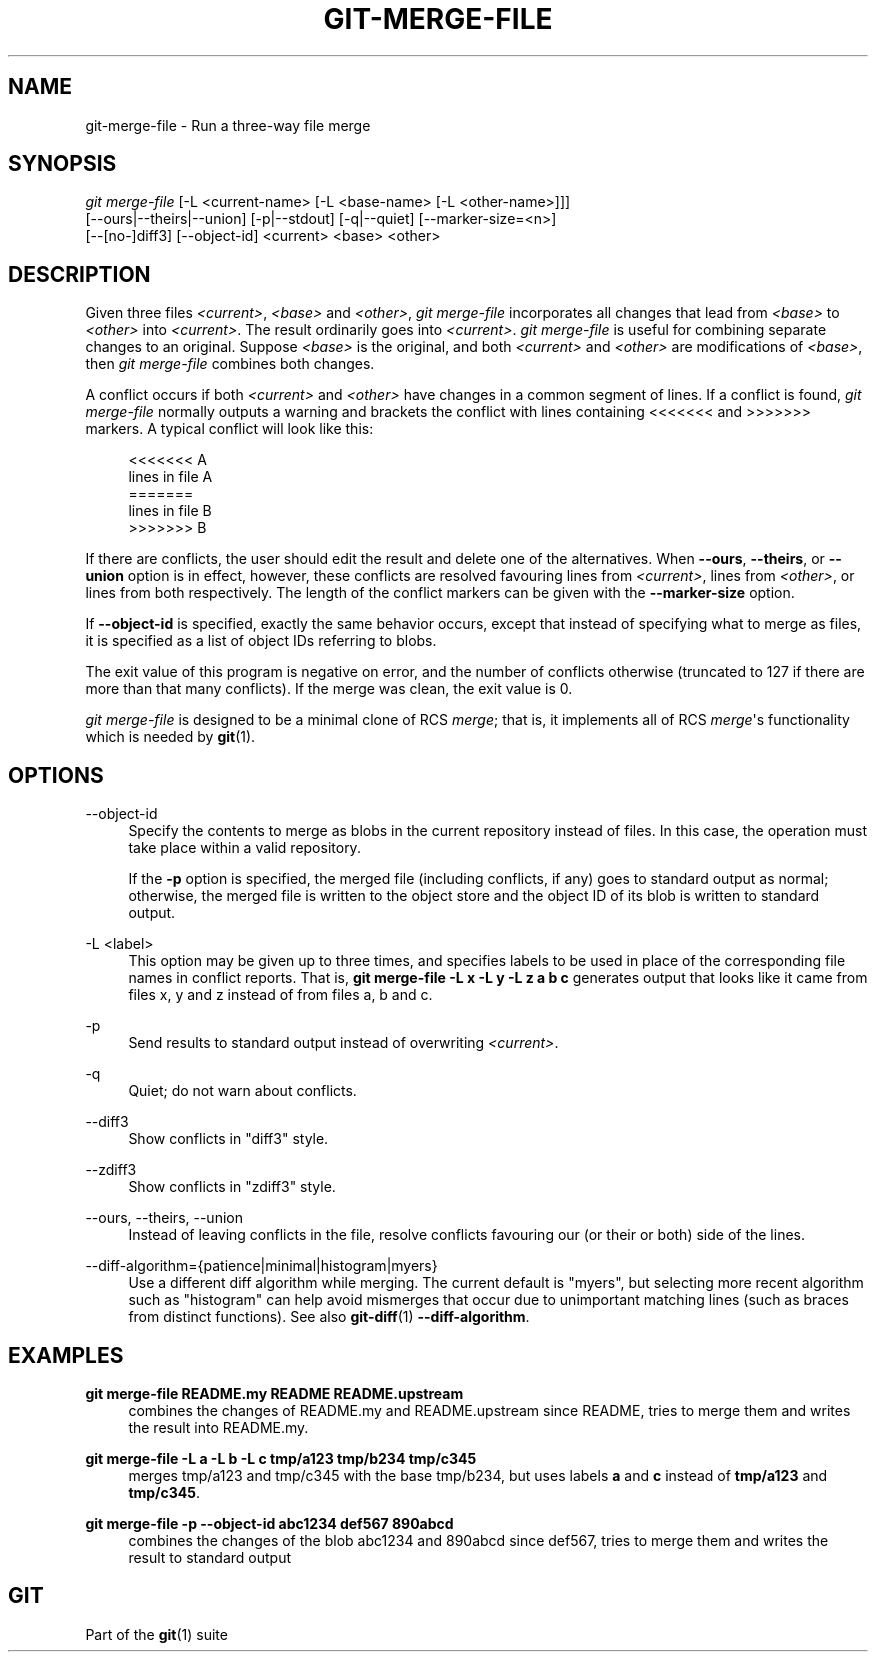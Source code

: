 '\" t
.\"     Title: git-merge-file
.\"    Author: [FIXME: author] [see http://www.docbook.org/tdg5/en/html/author]
.\" Generator: DocBook XSL Stylesheets v1.79.2 <http://docbook.sf.net/>
.\"      Date: 2025-02-10
.\"    Manual: Git Manual
.\"    Source: Git 2.48.1.291.g388218fac7
.\"  Language: English
.\"
.TH "GIT\-MERGE\-FILE" "1" "2025-02-10" "Git 2\&.48\&.1\&.291\&.g388218" "Git Manual"
.\" -----------------------------------------------------------------
.\" * Define some portability stuff
.\" -----------------------------------------------------------------
.\" ~~~~~~~~~~~~~~~~~~~~~~~~~~~~~~~~~~~~~~~~~~~~~~~~~~~~~~~~~~~~~~~~~
.\" http://bugs.debian.org/507673
.\" http://lists.gnu.org/archive/html/groff/2009-02/msg00013.html
.\" ~~~~~~~~~~~~~~~~~~~~~~~~~~~~~~~~~~~~~~~~~~~~~~~~~~~~~~~~~~~~~~~~~
.ie \n(.g .ds Aq \(aq
.el       .ds Aq '
.\" -----------------------------------------------------------------
.\" * set default formatting
.\" -----------------------------------------------------------------
.\" disable hyphenation
.nh
.\" disable justification (adjust text to left margin only)
.ad l
.\" -----------------------------------------------------------------
.\" * MAIN CONTENT STARTS HERE *
.\" -----------------------------------------------------------------
.SH "NAME"
git-merge-file \- Run a three\-way file merge
.SH "SYNOPSIS"
.sp
.nf
\fIgit merge\-file\fR [\-L <current\-name> [\-L <base\-name> [\-L <other\-name>]]]
        [\-\-ours|\-\-theirs|\-\-union] [\-p|\-\-stdout] [\-q|\-\-quiet] [\-\-marker\-size=<n>]
        [\-\-[no\-]diff3] [\-\-object\-id] <current> <base> <other>
.fi
.SH "DESCRIPTION"
.sp
Given three files \fI<current>\fR, \fI<base>\fR and \fI<other>\fR, \fIgit merge\-file\fR incorporates all changes that lead from \fI<base>\fR to \fI<other>\fR into \fI<current>\fR\&. The result ordinarily goes into \fI<current>\fR\&. \fIgit merge\-file\fR is useful for combining separate changes to an original\&. Suppose \fI<base>\fR is the original, and both \fI<current>\fR and \fI<other>\fR are modifications of \fI<base>\fR, then \fIgit merge\-file\fR combines both changes\&.
.sp
A conflict occurs if both \fI<current>\fR and \fI<other>\fR have changes in a common segment of lines\&. If a conflict is found, \fIgit merge\-file\fR normally outputs a warning and brackets the conflict with lines containing <<<<<<< and >>>>>>> markers\&. A typical conflict will look like this:
.sp
.if n \{\
.RS 4
.\}
.nf
<<<<<<< A
lines in file A
=======
lines in file B
>>>>>>> B
.fi
.if n \{\
.RE
.\}
.sp
If there are conflicts, the user should edit the result and delete one of the alternatives\&. When \fB\-\-ours\fR, \fB\-\-theirs\fR, or \fB\-\-union\fR option is in effect, however, these conflicts are resolved favouring lines from \fI<current>\fR, lines from \fI<other>\fR, or lines from both respectively\&. The length of the conflict markers can be given with the \fB\-\-marker\-size\fR option\&.
.sp
If \fB\-\-object\-id\fR is specified, exactly the same behavior occurs, except that instead of specifying what to merge as files, it is specified as a list of object IDs referring to blobs\&.
.sp
The exit value of this program is negative on error, and the number of conflicts otherwise (truncated to 127 if there are more than that many conflicts)\&. If the merge was clean, the exit value is 0\&.
.sp
\fIgit merge\-file\fR is designed to be a minimal clone of RCS \fImerge\fR; that is, it implements all of RCS \fImerge\fR\*(Aqs functionality which is needed by \fBgit\fR(1)\&.
.SH "OPTIONS"
.PP
\-\-object\-id
.RS 4
Specify the contents to merge as blobs in the current repository instead of files\&. In this case, the operation must take place within a valid repository\&.
.sp
If the
\fB\-p\fR
option is specified, the merged file (including conflicts, if any) goes to standard output as normal; otherwise, the merged file is written to the object store and the object ID of its blob is written to standard output\&.
.RE
.PP
\-L <label>
.RS 4
This option may be given up to three times, and specifies labels to be used in place of the corresponding file names in conflict reports\&. That is,
\fBgit\fR
\fBmerge\-file\fR
\fB\-L\fR
\fBx\fR
\fB\-L\fR
\fBy\fR
\fB\-L\fR
\fBz\fR
\fBa\fR
\fBb\fR
\fBc\fR
generates output that looks like it came from files x, y and z instead of from files a, b and c\&.
.RE
.PP
\-p
.RS 4
Send results to standard output instead of overwriting
\fI<current>\fR\&.
.RE
.PP
\-q
.RS 4
Quiet; do not warn about conflicts\&.
.RE
.PP
\-\-diff3
.RS 4
Show conflicts in "diff3" style\&.
.RE
.PP
\-\-zdiff3
.RS 4
Show conflicts in "zdiff3" style\&.
.RE
.PP
\-\-ours, \-\-theirs, \-\-union
.RS 4
Instead of leaving conflicts in the file, resolve conflicts favouring our (or their or both) side of the lines\&.
.RE
.PP
\-\-diff\-algorithm={patience|minimal|histogram|myers}
.RS 4
Use a different diff algorithm while merging\&. The current default is "myers", but selecting more recent algorithm such as "histogram" can help avoid mismerges that occur due to unimportant matching lines (such as braces from distinct functions)\&. See also
\fBgit-diff\fR(1)
\fB\-\-diff\-algorithm\fR\&.
.RE
.SH "EXAMPLES"
.PP
\fBgit\fR \fBmerge\-file\fR \fBREADME\&.my\fR \fBREADME\fR \fBREADME\&.upstream\fR
.RS 4
combines the changes of README\&.my and README\&.upstream since README, tries to merge them and writes the result into README\&.my\&.
.RE
.PP
\fBgit\fR \fBmerge\-file\fR \fB\-L\fR \fBa\fR \fB\-L\fR \fBb\fR \fB\-L\fR \fBc\fR \fBtmp/a123\fR \fBtmp/b234\fR \fBtmp/c345\fR
.RS 4
merges tmp/a123 and tmp/c345 with the base tmp/b234, but uses labels
\fBa\fR
and
\fBc\fR
instead of
\fBtmp/a123\fR
and
\fBtmp/c345\fR\&.
.RE
.PP
\fBgit\fR \fBmerge\-file\fR \fB\-p\fR \fB\-\-object\-id\fR \fBabc1234\fR \fBdef567\fR \fB890abcd\fR
.RS 4
combines the changes of the blob abc1234 and 890abcd since def567, tries to merge them and writes the result to standard output
.RE
.SH "GIT"
.sp
Part of the \fBgit\fR(1) suite

